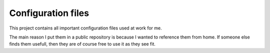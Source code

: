 Configuration files
===================

This project contains all important configuration files used at work for me.

The main reason I put them in a public repository is because I wanted to reference them from home.
If someone else finds them usefull, then they are of course free to use it as they see fit.

